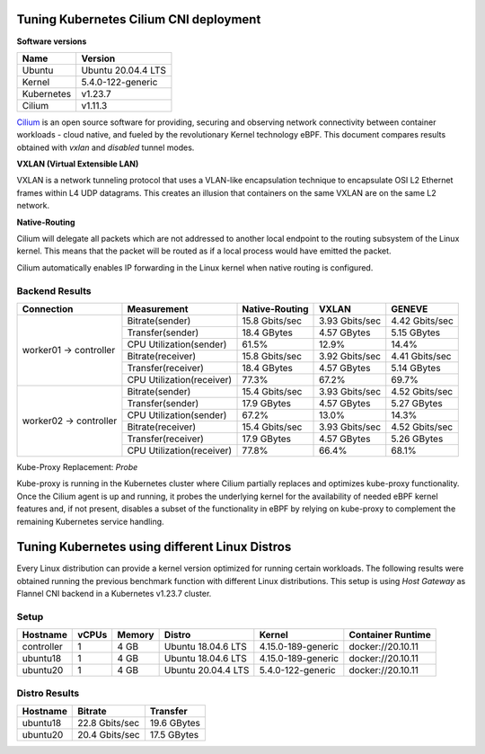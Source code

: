 .. Copyright 2022
   Licensed under the Apache License, Version 2.0 (the "License");
   you may not use this file except in compliance with the License.
   You may obtain a copy of the License at
        http://www.apache.org/licenses/LICENSE-2.0
   Unless required by applicable law or agreed to in writing, software
   distributed under the License is distributed on an "AS IS" BASIS,
   WITHOUT WARRANTIES OR CONDITIONS OF ANY KIND, either express or implied.
   See the License for the specific language governing permissions and
   limitations under the License.

***************************************
Tuning Kubernetes Cilium CNI deployment
***************************************

**Software versions**

+--------------+--------------------+
| Name         | Version            |
+==============+====================+
| Ubuntu       | Ubuntu 20.04.4 LTS |
+--------------+--------------------+
| Kernel       | 5.4.0-122-generic  |
+--------------+--------------------+
| Kubernetes   | v1.23.7            |
+--------------+--------------------+
| Cilium       | v1.11.3            |
+--------------+--------------------+

`Cilium <https://cilium.io/>`_ is an open source software for providing,
securing and observing network connectivity between container workloads - cloud
native, and fueled by the revolutionary Kernel technology eBPF. This document
compares results obtained with  *vxlan* and *disabled* tunnel modes.

**VXLAN (Virtual Extensible LAN)**

VXLAN is a network tunneling protocol that uses a VLAN-like encapsulation
technique to encapsulate OSI L2 Ethernet frames within L4 UDP datagrams. This
creates an illusion that containers on the same VXLAN are on the same L2
network.

.. image:: ./img/cilium_vxlan.png

**Native-Routing**

Cilium will delegate all packets which are not addressed to another local
endpoint to the routing subsystem of the Linux kernel. This means that the
packet will be routed as if a local process would have emitted the packet.

Cilium automatically enables IP forwarding in the Linux kernel when native
routing is configured.

Backend Results
###############

+------------------------+---------------------------+----------------+----------------+----------------+
| Connection             | Measurement               | Native-Routing | VXLAN          | GENEVE         |
+========================+===========================+================+================+================+
| worker01 -> controller | Bitrate(sender)           | 15.8 Gbits/sec | 3.93 Gbits/sec | 4.42 Gbits/sec |
|                        +---------------------------+----------------+----------------+----------------+
|                        | Transfer(sender)          | 18.4 GBytes    | 4.57 GBytes    | 5.15 GBytes    |
|                        +---------------------------+----------------+----------------+----------------+
|                        | CPU Utilization(sender)   | 61.5%          | 12.9%          | 14.4%          |
|                        +---------------------------+----------------+----------------+----------------+
|                        | Bitrate(receiver)         | 15.8 Gbits/sec | 3.92 Gbits/sec | 4.41 Gbits/sec |
|                        +---------------------------+----------------+----------------+----------------+
|                        | Transfer(receiver)        | 18.4 GBytes    | 4.57 GBytes    | 5.14 GBytes    |
|                        +---------------------------+----------------+----------------+----------------+
|                        | CPU Utilization(receiver) | 77.3%          | 67.2%          | 69.7%          |
+------------------------+---------------------------+----------------+----------------+----------------+
| worker02 -> controller | Bitrate(sender)           | 15.4 Gbits/sec | 3.93 Gbits/sec | 4.52 Gbits/sec |
|                        +---------------------------+----------------+----------------+----------------+
|                        | Transfer(sender)          | 17.9 GBytes    | 4.57 GBytes    | 5.27 GBytes    |
|                        +---------------------------+----------------+----------------+----------------+
|                        | CPU Utilization(sender)   | 67.2%          | 13.0%          | 14.3%          |
|                        +---------------------------+----------------+----------------+----------------+
|                        | Bitrate(receiver)         | 15.4 Gbits/sec | 3.93 Gbits/sec | 4.52 Gbits/sec |
|                        +---------------------------+----------------+----------------+----------------+
|                        | Transfer(receiver)        | 17.9 GBytes    | 4.57 GBytes    | 5.26 GBytes    |
|                        +---------------------------+----------------+----------------+----------------+
|                        | CPU Utilization(receiver) | 77.8%          | 66.4%          | 68.1%          |
+------------------------+---------------------------+----------------+----------------+----------------+

Kube-Proxy Replacement: *Probe*

Kube-proxy is running in the Kubernetes cluster where Cilium partially replaces
and optimizes kube-proxy functionality. Once the Cilium agent is up and running,
it probes the underlying kernel for the availability of needed eBPF kernel
features and, if not present, disables a subset of the functionality in eBPF by
relying on kube-proxy to complement the remaining Kubernetes service handling.

***********************************************
Tuning Kubernetes using different Linux Distros
***********************************************

Every Linux distribution can provide a kernel version optimized for running
certain workloads. The following results were obtained running the previous
benchmark function with different Linux distributions. This setup is  using
*Host Gateway* as Flannel CNI backend in a Kubernetes v1.23.7 cluster.

Setup
#####

+------------------+-------+--------+--------------------+-----------------------------+-------------------+
| Hostname         | vCPUs | Memory | Distro             | Kernel                      | Container Runtime |
+==================+=======+========+====================+=============================+===================+
| controller       | 1     | 4 GB   | Ubuntu 18.04.6 LTS | 4.15.0-189-generic          | docker://20.10.11 |
+------------------+-------+--------+--------------------+-----------------------------+-------------------+
| ubuntu18         | 1     | 4 GB   | Ubuntu 18.04.6 LTS | 4.15.0-189-generic          | docker://20.10.11 |
+------------------+-------+--------+--------------------+-----------------------------+-------------------+
| ubuntu20         | 1     | 4 GB   | Ubuntu 20.04.4 LTS | 5.4.0-122-generic           | docker://20.10.11 |
+------------------+-------+--------+--------------------+-----------------------------+-------------------+

Distro Results
##############

+------------+----------------+-------------+
| Hostname   | Bitrate        | Transfer    |
+============+================+=============+
| ubuntu18   | 22.8 Gbits/sec | 19.6 GBytes |
+------------+----------------+-------------+
| ubuntu20   | 20.4 Gbits/sec | 17.5 GBytes |
+------------+----------------+-------------+
